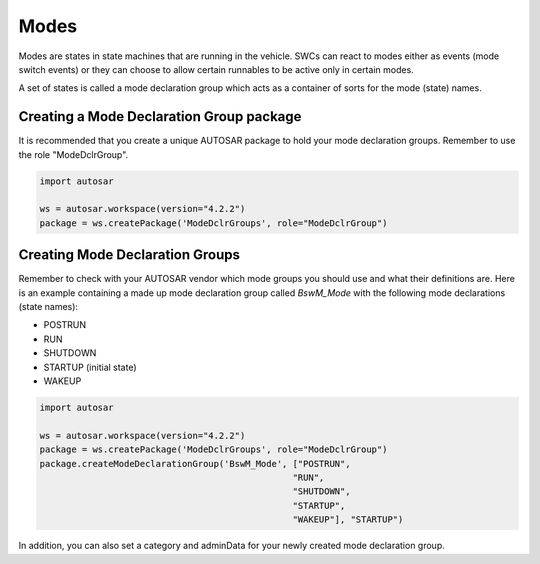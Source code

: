Modes
=====

Modes are states in state machines that are running in the vehicle. SWCs can react to modes either as events (mode switch events) or
they can choose to allow certain runnables to be active only in certain modes.

A set of states is called a mode declaration group which acts as a container of sorts for the mode (state) names.

Creating a Mode Declaration Group package
-----------------------------------------

It is recommended that you create a unique AUTOSAR package to hold your mode declaration groups. Remember to use the role "ModeDclrGroup".

.. code-block:: python

    import autosar
    
    ws = autosar.workspace(version="4.2.2")
    package = ws.createPackage('ModeDclrGroups', role="ModeDclrGroup")
    
Creating Mode Declaration Groups
--------------------------------

Remember to check with your AUTOSAR vendor which mode groups you should use and what their definitions are.
Here is an example containing a made up mode declaration group called *BswM_Mode* with the following mode declarations (state names):

- POSTRUN
- RUN
- SHUTDOWN
- STARTUP (initial state)
- WAKEUP

.. code-block:: python

    import autosar
    
    ws = autosar.workspace(version="4.2.2")
    package = ws.createPackage('ModeDclrGroups', role="ModeDclrGroup")
    package.createModeDeclarationGroup('BswM_Mode', ["POSTRUN",
                                                    "RUN",
                                                    "SHUTDOWN",
                                                    "STARTUP",
                                                    "WAKEUP"], "STARTUP")

In addition, you can also set a category and adminData for your newly created mode declaration group.
